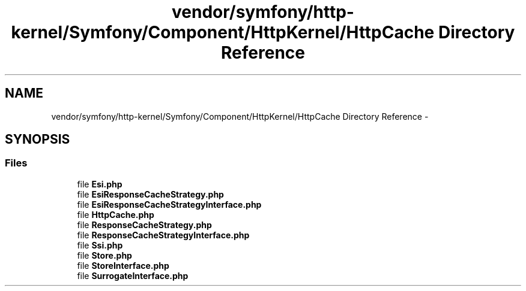 .TH "vendor/symfony/http-kernel/Symfony/Component/HttpKernel/HttpCache Directory Reference" 3 "Tue Apr 14 2015" "Version 1.0" "VirtualSCADA" \" -*- nroff -*-
.ad l
.nh
.SH NAME
vendor/symfony/http-kernel/Symfony/Component/HttpKernel/HttpCache Directory Reference \- 
.SH SYNOPSIS
.br
.PP
.SS "Files"

.in +1c
.ti -1c
.RI "file \fBEsi\&.php\fP"
.br
.ti -1c
.RI "file \fBEsiResponseCacheStrategy\&.php\fP"
.br
.ti -1c
.RI "file \fBEsiResponseCacheStrategyInterface\&.php\fP"
.br
.ti -1c
.RI "file \fBHttpCache\&.php\fP"
.br
.ti -1c
.RI "file \fBResponseCacheStrategy\&.php\fP"
.br
.ti -1c
.RI "file \fBResponseCacheStrategyInterface\&.php\fP"
.br
.ti -1c
.RI "file \fBSsi\&.php\fP"
.br
.ti -1c
.RI "file \fBStore\&.php\fP"
.br
.ti -1c
.RI "file \fBStoreInterface\&.php\fP"
.br
.ti -1c
.RI "file \fBSurrogateInterface\&.php\fP"
.br
.in -1c
